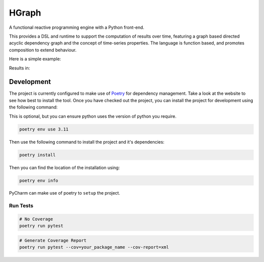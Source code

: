 HGraph
======

A functional reactive programming engine with a Python front-end.

This provides a DSL and runtime to support the computation of results over time, featuring
a graph based directed acyclic dependency graph and the concept of time-series properties.
The language is function based, and promotes composition to extend behaviour.

Here is a simple example:

.. testcode:: python

    from hgraph import graph, run_graph, const
    from hgraph.nodes import debug_print

    @graph
    def main():
        a = const(1)
        c = a + 2
        debug_print("a + 2", c)

    run_graph(main)

Results in:

.. testoutput::

    [1970-01-01 00:00:00.000385][1970-01-01 00:00:00.000001] a + 2: 3


Development
-----------

The project is currently configured to make use of `Poetry <https://python-poetry.org>`_ for dependency management.
Take a look at the website to see how best to install the tool.
Once you have checked out the project, you can install the project for development using the following command:

This is optional, but you can ensure python uses the version of python you require.

.. code-block:: bash

    poetry env use 3.11

Then use the following command to install the project and it's dependencies:

.. code-block:: bash

    poetry install


Then you can find the location of the installation using:

.. code-block:: bash

    poetry env info


PyCharm can make use of poetry to ``setup`` the project.

Run Tests
.........

.. code-block:: bash

    # No Coverage
    poetry run pytest

.. code-block:: bash

    # Generate Coverage Report
    poetry run pytest --cov=your_package_name --cov-report=xml

